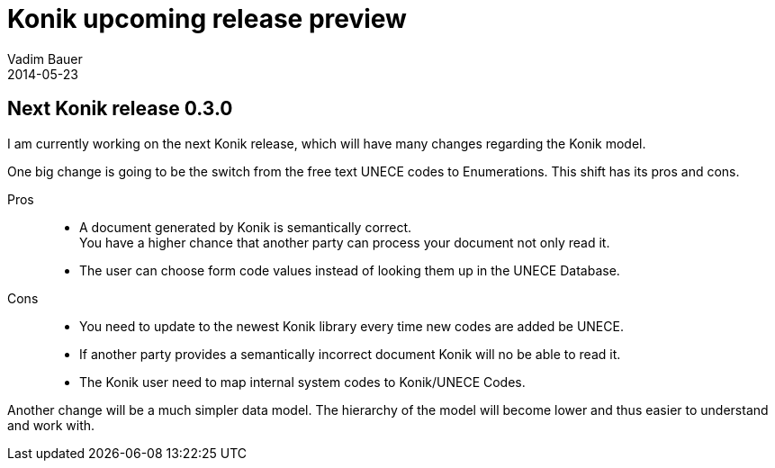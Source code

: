 = Konik upcoming release preview
Vadim Bauer
2014-05-23
:jbake-type: post
:jbake-status: published
:jbake-tags: Release, Feature
:idprefix:
:linkattrs:

== Next Konik release 0.3.0

I am currently working on the next Konik release, which will have many changes regarding the Konik model.

One big change is going to be the switch from the free text UNECE codes to Enumerations. This shift has its pros and cons.

Pros::
	- A document generated by Konik is semantically correct. +
	  You have a higher chance that another party can process your document not only read it.
	- The user can choose form code values instead of looking them up in the UNECE Database.
	
Cons::
	- You need to update to the newest Konik library every time new codes are added be UNECE.
	- If another party provides a semantically incorrect document Konik will no be able to read it.
	- The Konik user need to map internal system codes to Konik/UNECE Codes.
		
Another change will be a much simpler data model. The hierarchy of the model will become lower and thus easier to understand and work with.




